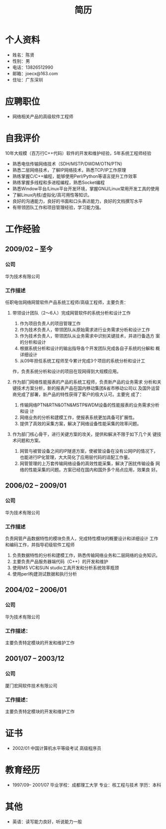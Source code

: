 # -*- coding:utf-8 -*-
#+TITLE:简历
#+AUTHOR:    陈贤
#+EMAIL:     joec@163.com
#+LANGUAGE:  zh
#+OPTIONS:   toc:nil author:nil creator:nil timestamp:nil

* 个人资料

  - 姓名：陈贤
  - 性别：男
  - 电话：13826512990
  - 邮箱：joecx@163.com
  - 住址：广东深圳

* 应聘职位

  - 网络相关产品的高级软件工程师

* 自我评价
  
  10年大规模（百万行C++代码）软件的开发和维护经验，5年系统工程师经验
  
  - 熟悉电信传输网络技术（SDH/MSTP/DWDM/OTN/PTN）
  - 熟悉二层网络技术，了解IP网络技术，熟悉TCP/IP工作原理
  - 熟练掌握C/C++编程，能够使用Perl/Python等语言提升工作效率
  - 熟练掌握多线程和多进程编程，熟悉Socket编程
  - 熟悉Window平台/Linux平台开发环境，掌握GNU/Linux常用开发工具的使用
  - 了解Linux内核/虚拟化/高可用性等知识。
  - 良好的沟通能力，良好的书面和口头表达能力，良好的文档撰写水平
  - 有带领团队工作和项目管理经验，学习能力强。

* 工作经验
** 2009/02 --  至今
*** 公司
    华为技术有限公司
*** 工作描述
    任职电信网络网管软件产品系统工程师/高级工程师，主要负责：

    1. 带领设计团队（2～6人）完成网管软件的系统分析和设计工作
       1) 作为项目负责人的项目管理工作
       2) 作为技术负责人，带领团队从原始需求进行业务需求分析和设计工作
       3) 作为技术负责人，带领团队从业务需求中识别关键技术，并进行备选方
          案的分析和设计
       4) 根据系统分析和设计的输出指导各个开发团队完成各自子系统的分解和
          概详细设计
       5) 从09年担任系统工程师至今累计完成3个项目的系统分析和设计工
	  作，负责系统分析和设计的项目在现网得到大规模应用。

    2. 作为部门网络性能报表的产品的系统工程师，负责新产品的业务需求
       分析和关键技术方案分析，新的报表产品在国内移动集团&省市移动公司以
       及国外运营商完成了部署，新产品的特性获得了客户的极大认可。主要完
       成了：
       1) 传输网络PTN&RTN&OTN&MSTP&WDM设备的性能报表的业务需求分析和设
          计
       2) 网络业务的分析和建模工作，使报表系统更加具备可扩展性。
       3) 提供了高效的采集方案，解决了网络设备性能采集的效率问题。

    3. 作为部门核心骨干，进行关键方案的攻关，提供和解决不限于如下几个关
       键技术问题和方案。
       1) 网管与被管设备之间的IP隧道方案，使被管设备在没有公网IP的情况下，
          也能进行IP化管理，大大简化了应用层代码的适配工作量。
       2) 网管管理的上万套传输网络设备的高效性能采集，解决了困扰传输设备
          网络的性能采集的问题。方案已经在国内和国外多个局点应用，效果良
          好。

** 2006/02 -- 2009/01
*** 公司
    华为技术有限公司
*** 工作描述
    负责网管产品数据特性的模块负责人，完成特性模块的概要设计和详细设计
    工作和编码工作，并指导初级软件工程师

    1. 负责数据特性的分析和建模工作，熟悉传输网络业务和二层网络的业务知识。
    2. 主要负责产品服务器端代码（C++）的开发和维护
    3. 使用MS VC和SUN studio工具开发和分析系统效率瓶颈
    4. 使用perl构建测试数据和执行分析

** 2004/02 -- 2006/01
*** 公司
    华为技术有限公司
*** 工作描述：
    主要负责特定模块的开发和维护工作

** 2001/07 -- 2003/12
*** 公司
    厦门宏网软件技术有限公司
*** 工作描述：
    主要负责特定模块的开发和维护工作

* 证书

    - 2002/01    中国计算机水平等级考试 高级程序员
    
* 教育经历
  
  - 1997/09-- 2001/07  毕业学校：成都理工大学 专业：核工程与技术 学历：本科

* 其他

   - 英语：读写能力良好，听说能力一般
